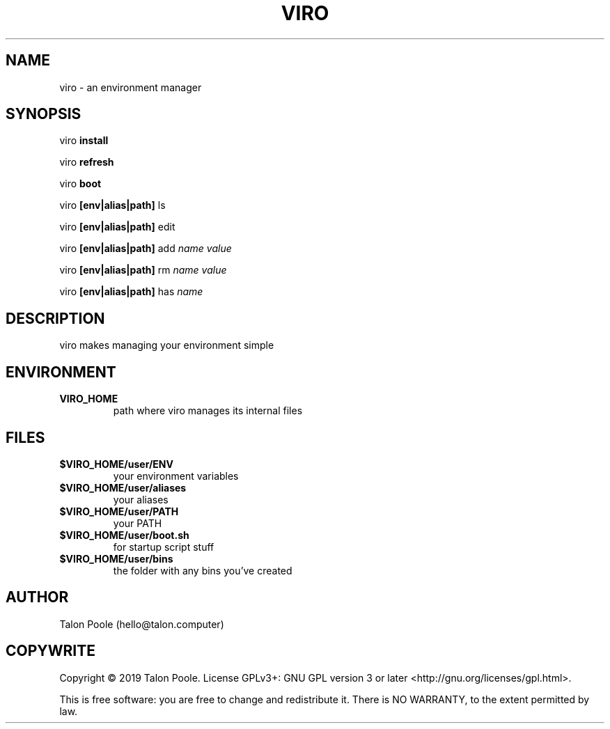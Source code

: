 .TH VIRO 1 "09 Sept 2019" "1.0" "viro"
.SH NAME
viro \- an environment manager
.SH SYNOPSIS
viro
.B install
.LP
viro
.B refresh
.LP
viro
.B boot
.LP
viro
.B [env|alias|path]
ls
.LP
viro
.B [env|alias|path]
edit
.LP
viro
.B [env|alias|path]
add
.I name
.I value
.LP
viro
.B [env|alias|path]
rm
.I name
.I value
.LP
viro
.B [env|alias|path]
has
.I name
.LP
.SH DESCRIPTION
viro makes managing your environment simple
.SH ENVIRONMENT
.TP
.B VIRO_HOME
path where viro manages its internal files
.SH FILES
.TP
.B $VIRO_HOME/user/ENV
your environment variables
.TP
.B $VIRO_HOME/user/aliases
your aliases
.TP
.B $VIRO_HOME/user/PATH
your PATH
.TP
.B $VIRO_HOME/user/boot.sh
for startup script stuff
.TP
.B $VIRO_HOME/user/bins
the folder with any bins you've created
.SH AUTHOR
Talon Poole (hello@talon.computer)
.SH COPYWRITE
Copyright \(co 2019 Talon Poole.
License GPLv3+: GNU GPL version 3 or later <http://gnu.org/licenses/gpl.html>.
.LP
This is free software: you are free to change and redistribute it.
There is NO WARRANTY, to the extent permitted by law.
